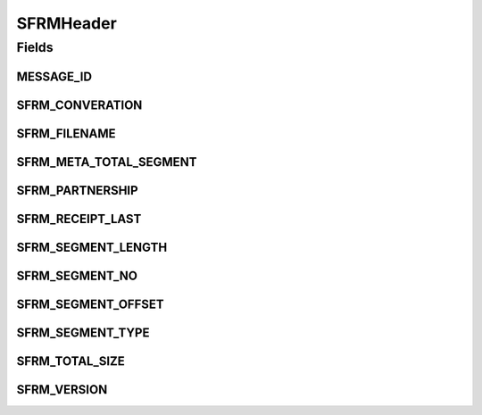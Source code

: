 SFRMHeader
==========

.. java:package:: hk.hku.cecid.edi.sfrm.pkg
   :noindex:

.. java:type:: public class SFRMHeader

   SFRMHeader represents a set of SFRM message headers. Version 1.0.2 -  Added Converation Id. Version 1.0.1 -  Header schema updated for the impl of on-the-fly sending and recv mode. Remove deprecated fields. Version 2.0.0 -  Add Is-Packed header field Add Filename header field

   :author: Twinsen Tsang

Fields
------
MESSAGE_ID
^^^^^^^^^^

.. java:field:: public static final String MESSAGE_ID
   :outertype: SFRMHeader

   The SFRM message id field.

SFRM_CONVERATION
^^^^^^^^^^^^^^^^

.. java:field:: public static final String SFRM_CONVERATION
   :outertype: SFRMHeader

   The SFRM converation id field. This field is RESERVED.

SFRM_FILENAME
^^^^^^^^^^^^^

.. java:field:: public static final String SFRM_FILENAME
   :outertype: SFRMHeader

   The SFRM field to represent the file name of the payload. This field is significance when the Is-Packed file is set to No.

SFRM_META_TOTAL_SEGMENT
^^^^^^^^^^^^^^^^^^^^^^^

.. java:field:: public static final String SFRM_META_TOTAL_SEGMENT
   :outertype: SFRMHeader

   The SFRM total segment field for meta message.

SFRM_PARTNERSHIP
^^^^^^^^^^^^^^^^

.. java:field:: public static final String SFRM_PARTNERSHIP
   :outertype: SFRMHeader

   The SFRM partnership id field.

SFRM_RECEIPT_LAST
^^^^^^^^^^^^^^^^^

.. java:field:: public static final String SFRM_RECEIPT_LAST
   :outertype: SFRMHeader

   The SFRM flag for representing it is a the last receipt / ack of the message.

SFRM_SEGMENT_LENGTH
^^^^^^^^^^^^^^^^^^^

.. java:field:: public static final String SFRM_SEGMENT_LENGTH
   :outertype: SFRMHeader

   The SFRM segment length field.

SFRM_SEGMENT_NO
^^^^^^^^^^^^^^^

.. java:field:: public static final String SFRM_SEGMENT_NO
   :outertype: SFRMHeader

   The SFRM segment no field.

SFRM_SEGMENT_OFFSET
^^^^^^^^^^^^^^^^^^^

.. java:field:: public static final String SFRM_SEGMENT_OFFSET
   :outertype: SFRMHeader

   The SFRM segment offset field.

SFRM_SEGMENT_TYPE
^^^^^^^^^^^^^^^^^

.. java:field:: public static final String SFRM_SEGMENT_TYPE
   :outertype: SFRMHeader

   The SFRM segment type field.

SFRM_TOTAL_SIZE
^^^^^^^^^^^^^^^

.. java:field:: public static final String SFRM_TOTAL_SIZE
   :outertype: SFRMHeader

   The SFRM total size field for message.

SFRM_VERSION
^^^^^^^^^^^^

.. java:field:: public static final String SFRM_VERSION
   :outertype: SFRMHeader

   The SFRM version field. The current value of this field is 1.0.2.

